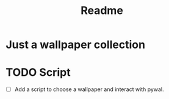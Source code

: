 #+title: Readme

* Just a wallpaper collection
* TODO Script
+ [ ] Add a script to choose a wallpaper and interact with pywal.
